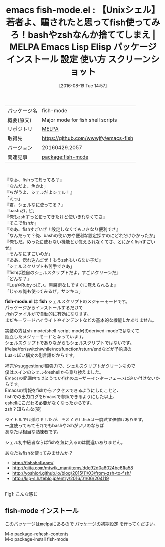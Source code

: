#+BLOG: rubikitch
#+POSTID: 2679
#+DATE: [2016-08-16 Tue 14:57]
#+PERMALINK: fish-mode
#+OPTIONS: toc:nil num:nil todo:nil pri:nil tags:nil ^:nil \n:t -:nil tex:nil ':nil
#+ISPAGE: nil
#+DESCRIPTION:
# (progn (erase-buffer)(find-file-hook--org2blog/wp-mode))
#+BLOG: rubikitch
#+CATEGORY: Emacs, fish
#+EL_PKG_NAME: fish-mode
#+EL_TAGS: emacs, %p, %p.el, emacs lisp %p, elisp %p, emacs %f %p, emacs %p 使い方, emacs %p 設定, emacs パッケージ %p, emacs %p スクリーンショット, fish, shell, zsh, bash, 使いづらい, 最強のシェル, 使いやすいシェル, シェルスクリプト, sh-mode, shell-script, fish emacs, 理想のシェルスクリプト, 
#+EL_TITLE: Emacs Lisp Elisp パッケージ インストール 設定 使い方 スクリーンショット
#+EL_TITLE0: 【Unixシェル】若者よ、騙されたと思ってfish使ってみろ！bashやzshなんか捨ててしまえ
#+EL_URL: 
#+begin: org2blog
#+DESCRIPTION: MELPAのEmacs Lispパッケージfish-modeの紹介
#+MYTAGS: package:fish-mode, emacs 使い方, emacs コマンド, emacs, fish-mode, fish-mode.el, emacs lisp fish-mode, elisp fish-mode, emacs melpa fish-mode, emacs fish-mode 使い方, emacs fish-mode 設定, emacs パッケージ fish-mode, emacs fish-mode スクリーンショット, fish, shell, zsh, bash, 使いづらい, 最強のシェル, 使いやすいシェル, シェルスクリプト, sh-mode, shell-script, fish emacs, 理想のシェルスクリプト, 
#+TAGS: package:fish-mode, emacs 使い方, emacs コマンド, emacs, fish-mode, fish-mode.el, emacs lisp fish-mode, elisp fish-mode, emacs melpa fish-mode, emacs fish-mode 使い方, emacs fish-mode 設定, emacs パッケージ fish-mode, emacs fish-mode スクリーンショット, fish, shell, zsh, bash, 使いづらい, 最強のシェル, 使いやすいシェル, シェルスクリプト, sh-mode, shell-script, fish emacs, 理想のシェルスクリプト, , Emacs, fish, fish-mode.el, fish, fish-mode.el, fish
#+TITLE: emacs fish-mode.el : 【Unixシェル】若者よ、騙されたと思ってfish使ってみろ！bashやzshなんか捨ててしまえ | MELPA Emacs Lisp Elisp パッケージ インストール 設定 使い方 スクリーンショット
#+BEGIN_HTML
<table>
<tr><td>パッケージ名</td><td>fish-mode</td></tr>
<tr><td>概要(原文)</td><td>Major mode for fish shell scripts</td></tr>
<tr><td>リポジトリ</td><td><a href="http://melpa.org/">MELPA</a></td></tr>
<tr><td>取得先</td><td><a href="https://github.com/wwwjfy/emacs-fish">https://github.com/wwwjfy/emacs-fish</a></td></tr>
<tr><td>バージョン</td><td>20160429.2057</td></tr>
<tr><td>関連記事</td><td><a href="http://rubikitch.com/tag/package:fish-mode/">package:fish-mode</a> </td></tr>
</table>
<br />
#+END_HTML
『なぁ、fishって知ってる？』
「なんだよ、魚かよ」
『ちがうよ、シェルだよシェル！』
「えっ」
『君、シェルなに使ってる？』
「bashだけど」
『俺もzshずっと使ってきたけど使いきれなくてさ』
「そこでfishか」
『ああ、fishすごいぜ！設定しなくてもいきなり便利でさ』
「なんだって？俺、bashの使い方や便利な設定探すのにどれだけかかったか」
『俺もだ。めったに使わない機能とか覚えられなくてさ、とにかくfishすごいぜ』
「そんなにすごいのか」
『ああ、惚れ込んだぜ！もうzshもいらない子だ』
「シェルスクリプトも苦手でさあ」
『fishは独自のシェルスクリプトだよ。すごいクリーンだ』
「どんな？」
『LuaやRubyっぽい。黒魔術なしですぐに覚えられるよ』
「じゃあ俺も使ってみるぜ。サンキュ」

*fish-mode.el* は *fish* シェルスクリプトのメジャーモードです。
パッケージからインストールするだけで
 .fishファイルがで自動的に有効になります。
まだキーワードハイライトやインデントなどの基本的な機能しかありません。

実装の方はsh-mode(shell-script-mode)のderived-modeではなくて
独立したメジャーモードとなっています。
シェルスクリプトでありながらもシェルスクリプトではないです。
if/else/for/switch/while/not/function/return/endなどが予約語の
Luaっぽい構文の別言語だからです。

補完やsuggestionが超強力で、シェルスクリプトがクリーンなので
僕はメインのシェルをeshellから乗り換えました。
Emacsの範囲内ではとうていfishのユーザーインターフェースに追い付けないからです。
Emacsの情報をfishからアクセスできるようにしたことと、
fishでの出力ログをEmacsで参照できるようにした以上、
eshellにこだわる必要がなくなったからです。
zsh？知らんな(笑)

タイトルでは煽りましたが、それくらいfishは一度試す価値はあります。
一度使ってみてそれでもbashやzshがいいのならば
あなたは相当な熟練者です。

シェル初中級者ならばfishを気に入るのは間違いありません。

あなたもfishを使ってみませんか？

- http://fishshell.com/
- http://qiita.com/mtwtk_man/items/dde92d0a6024bc61fa58
- http://yoshiori.github.io/blog/2015/11/03/from-zsh-to-fish/
- http://kip-s.hateblo.jp/entry/2016/01/06/204119

# (progn (forward-line 1)(shell-command "screenshot-time.rb org_template" t))
#+ATTR_HTML: :width 480
[[file:/r/sync/screenshots/20160816152314.png]]
Fig1: こんな感じ


# /r/sync/screenshots/20160816152314.png http://rubikitch.com/wp-content/uploads/2016/08/20160816152314.png
** fish-mode インストール
このパッケージはmelpaにあるので [[http://rubikitch.com/package-initialize][パッケージの初期設定]] を行ってください。

M-x package-refresh-contents
M-x package-install fish-mode


#+end:
** 概要                                                             :noexport:
『なぁ、fishって知ってる？』
「なんだよ、魚かよ」
『ちがうよ、シェルだよシェル！』
「えっ」
『君、シェルなに使ってる？』
「bashだけど」
『俺もzshずっと使ってきたけど使いきれなくてさ』
「そこでfishか」
『ああ、fishすごいぜ！設定しなくてもいきなり便利でさ』
「なんだって？俺、bashの使い方や便利な設定探すのにどれだけかかったか」
『俺もだ。めったに使わない機能とか覚えられなくてさ、とにかくfishすごいぜ』
「そんなにすごいのか」
『ああ、惚れ込んだぜ！もうzshもいらない子だ』
「シェルスクリプトも苦手でさあ」
『fishは独自のシェルスクリプトだよ。すごいクリーンだ』
「どんな？」
『LuaやRubyっぽい。黒魔術なしですぐに覚えられるよ』
「じゃあ俺も使ってみるぜ。サンキュ」

*fish-mode.el* は *fish* シェルスクリプトのメジャーモードです。
パッケージからインストールするだけで
 .fishファイルがで自動的に有効になります。
まだキーワードハイライトやインデントなどの基本的な機能しかありません。

実装の方はsh-mode(shell-script-mode)のderived-modeではなくて
独立したメジャーモードとなっています。
シェルスクリプトでありながらもシェルスクリプトではないです。
if/else/for/switch/while/not/function/return/endなどが予約語の
Luaっぽい構文の別言語だからです。

補完やsuggestionが超強力で、シェルスクリプトがクリーンなので
僕はメインのシェルをeshellから乗り換えました。
Emacsの範囲内ではとうていfishのユーザーインターフェースに追い付けないからです。
Emacsの情報をfishからアクセスできるようにしたことと、
fishでの出力ログをEmacsで参照できるようにした以上、
eshellにこだわる必要がなくなったからです。
zsh？知らんな(笑)

タイトルでは煽りましたが、それくらいfishは一度試す価値はあります。
一度使ってみてそれでもbashやzshがいいのならば
あなたは相当な熟練者です。

シェル初中級者ならばfishを気に入るのは間違いありません。

あなたもfishを使ってみませんか？

- http://fishshell.com/
- http://qiita.com/mtwtk_man/items/dde92d0a6024bc61fa58
- http://yoshiori.github.io/blog/2015/11/03/from-zsh-to-fish/
- http://kip-s.hateblo.jp/entry/2016/01/06/204119

# (progn (forward-line 1)(shell-command "screenshot-time.rb org_template" t))
#+ATTR_HTML: :width 480
[[file:/r/sync/screenshots/20160816152314.png]]
Fig2: こんな感じ


# /r/sync/screenshots/20160816152314.png http://rubikitch.com/wp-content/uploads/2016/08/20160816152314.png
